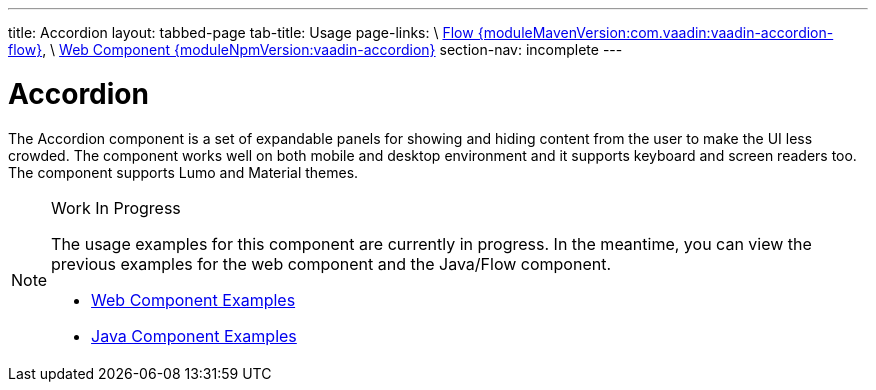 ---
title: Accordion
layout: tabbed-page
tab-title: Usage
page-links: \
https://github.com/vaadin/vaadin-flow-components/releases/tag/{moduleMavenVersion:com.vaadin:vaadin-accordion-flow}\[Flow {moduleMavenVersion:com.vaadin:vaadin-accordion-flow}], \
https://github.com/vaadin/vaadin-accordion/releases/tag/v{moduleNpmVersion:vaadin-accordion}\[Web Component {moduleNpmVersion:vaadin-accordion}]
section-nav: incomplete
---

= Accordion

// tag::description[]
The Accordion component is a set of expandable panels for showing and hiding content from the user to make the UI less crowded.
// end::description[]
The component works well on both mobile and desktop environment and it supports keyboard and screen readers too. The component supports Lumo and Material themes.

// [.example]
// --

// [source,typescript]
// ----
// include::../../../../frontend/demo/component/accordion/accordion-basic.ts[render,tags=snippet,indent=0,group=TypeScript]
// ----

// [source, java]
// ----
// include::../../../../src/main/java/com/vaadin/demo/component/accordion/AccordionBasic.java[render,tags=snippet,indent=0,group=Java]
// ----

// --

.Work In Progress
[NOTE]
====
The usage examples for this component are currently in progress. In the meantime, you can view the previous examples for the web component and the Java/Flow component.

[.buttons]
- https://vaadin.com/components/vaadin-accordion/html-examples[Web Component Examples]
- https://vaadin.com/components/vaadin-accordion/java-examples[Java Component Examples]
====
